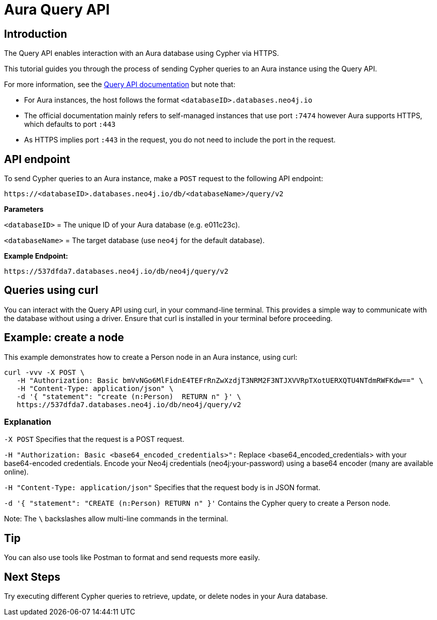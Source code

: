[[query-api-aura]]
= Aura Query API
:description: This page describes how to create a node using Query API and an Aura instance.

== Introduction

The Query API enables interaction with an Aura database using Cypher via HTTPS.

This tutorial guides you through the process of sending Cypher queries to an Aura instance using the Query API.

For more information, see the link:https://neo4j.com/docs/query-api/current/[Query API documentation] but note that:

* For Aura instances, the host follows the format `<databaseID>.databases.neo4j.io`

* The official documentation mainly refers to self-managed instances that use port `:7474` however Aura supports HTTPS, which defaults to port `:443` 

* As HTTPS implies port `:443` in the request, you do not need to include the port in the request.

== API endpoint

To send Cypher queries to an Aura instance, make a `POST` request to the following API endpoint:

[source, header]
----
https://<databaseID>.databases.neo4j.io/db/<databaseName>/query/v2
----

*Parameters*

`<databaseID>` = The unique ID of your Aura database (e.g. e011c23c).

`<databaseName>` = The target database (use `neo4j` for the default database).

*Example Endpoint:*

[source, header]
----
https://537dfda7.databases.neo4j.io/db/neo4j/query/v2
----

== Queries using curl

You can interact with the Query API using curl, in your command-line terminal. 
This provides a simple way to communicate with the database without using a driver. 
Ensure that curl is installed in your terminal before proceeding.

== Example: create a node 

This example demonstrates how to create a Person node in an Aura instance, using curl:

[source, shell]
----
curl -vvv -X POST \
   -H "Authorization: Basic bmVvNGo6MlFidnE4TEFrRnZwXzdjT3NRM2F3NTJXVVRpTXotUERXQTU4NTdmRWFKdw==" \
   -H "Content-Type: application/json" \
   -d '{ "statement": "create (n:Person)  RETURN n" }' \ 
   https://537dfda7.databases.neo4j.io/db/neo4j/query/v2
----

=== Explanation

`-X POST` Specifies that the request is a POST request.

`-H "Authorization: Basic <base64_encoded_credentials>":` Replace <base64_encoded_credentials> with your base64-encoded credentials.
Encode your Neo4j credentials (neo4j:your-password) using a base64 encoder (many are available online).

`-H "Content-Type: application/json"` Specifies that the request body is in JSON format.

`-d '{ "statement": "CREATE (n:Person) RETURN n" }'` Contains the Cypher query to create a Person node.

Note: The `\` backslashes allow multi-line commands in the terminal.

== Tip

You can also use tools like Postman to format and send requests more easily.

== Next Steps

Try executing different Cypher queries to retrieve, update, or delete nodes in your Aura database.